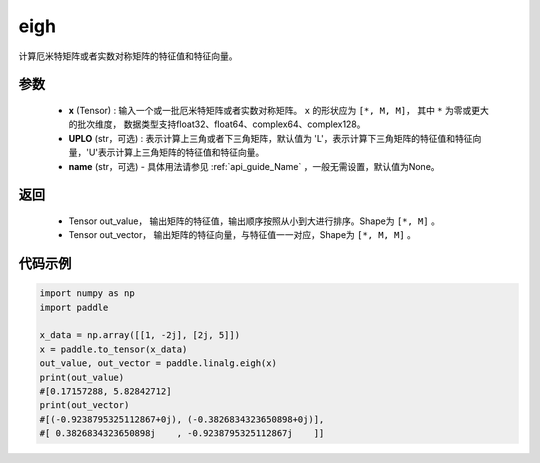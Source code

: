 .. _cn_api_linalg_eigh:

eigh
-------------------------------

.. py:function:: paddle.linalg.eigh(x, UPLO='L', name=None)
计算厄米特矩阵或者实数对称矩阵的特征值和特征向量。

参数
::::::::::::

    - **x** (Tensor) : 输入一个或一批厄米特矩阵或者实数对称矩阵。 ``x`` 的形状应为 ``[*, M, M]``， 其中 ``*`` 为零或更大的批次维度， 数据类型支持float32、float64、complex64、complex128。
    - **UPLO** (str，可选) : 表示计算上三角或者下三角矩阵，默认值为 'L'，表示计算下三角矩阵的特征值和特征向量，'U'表示计算上三角矩阵的特征值和特征向量。
    - **name** (str，可选) - 具体用法请参见 :ref:`api_guide_Name` ，一般无需设置，默认值为None。

返回
::::::::::::

    - Tensor out_value， 输出矩阵的特征值，输出顺序按照从小到大进行排序。Shape为 ``[*, M]`` 。
    - Tensor out_vector， 输出矩阵的特征向量，与特征值一一对应，Shape为 ``[*, M, M]`` 。

代码示例
::::::::::

.. code-block:: python

   import numpy as np
   import paddle

   x_data = np.array([[1, -2j], [2j, 5]])
   x = paddle.to_tensor(x_data)
   out_value, out_vector = paddle.linalg.eigh(x)
   print(out_value)
   #[0.17157288, 5.82842712]
   print(out_vector)
   #[(-0.9238795325112867+0j), (-0.3826834323650898+0j)],
   #[ 0.3826834323650898j    , -0.9238795325112867j    ]]
